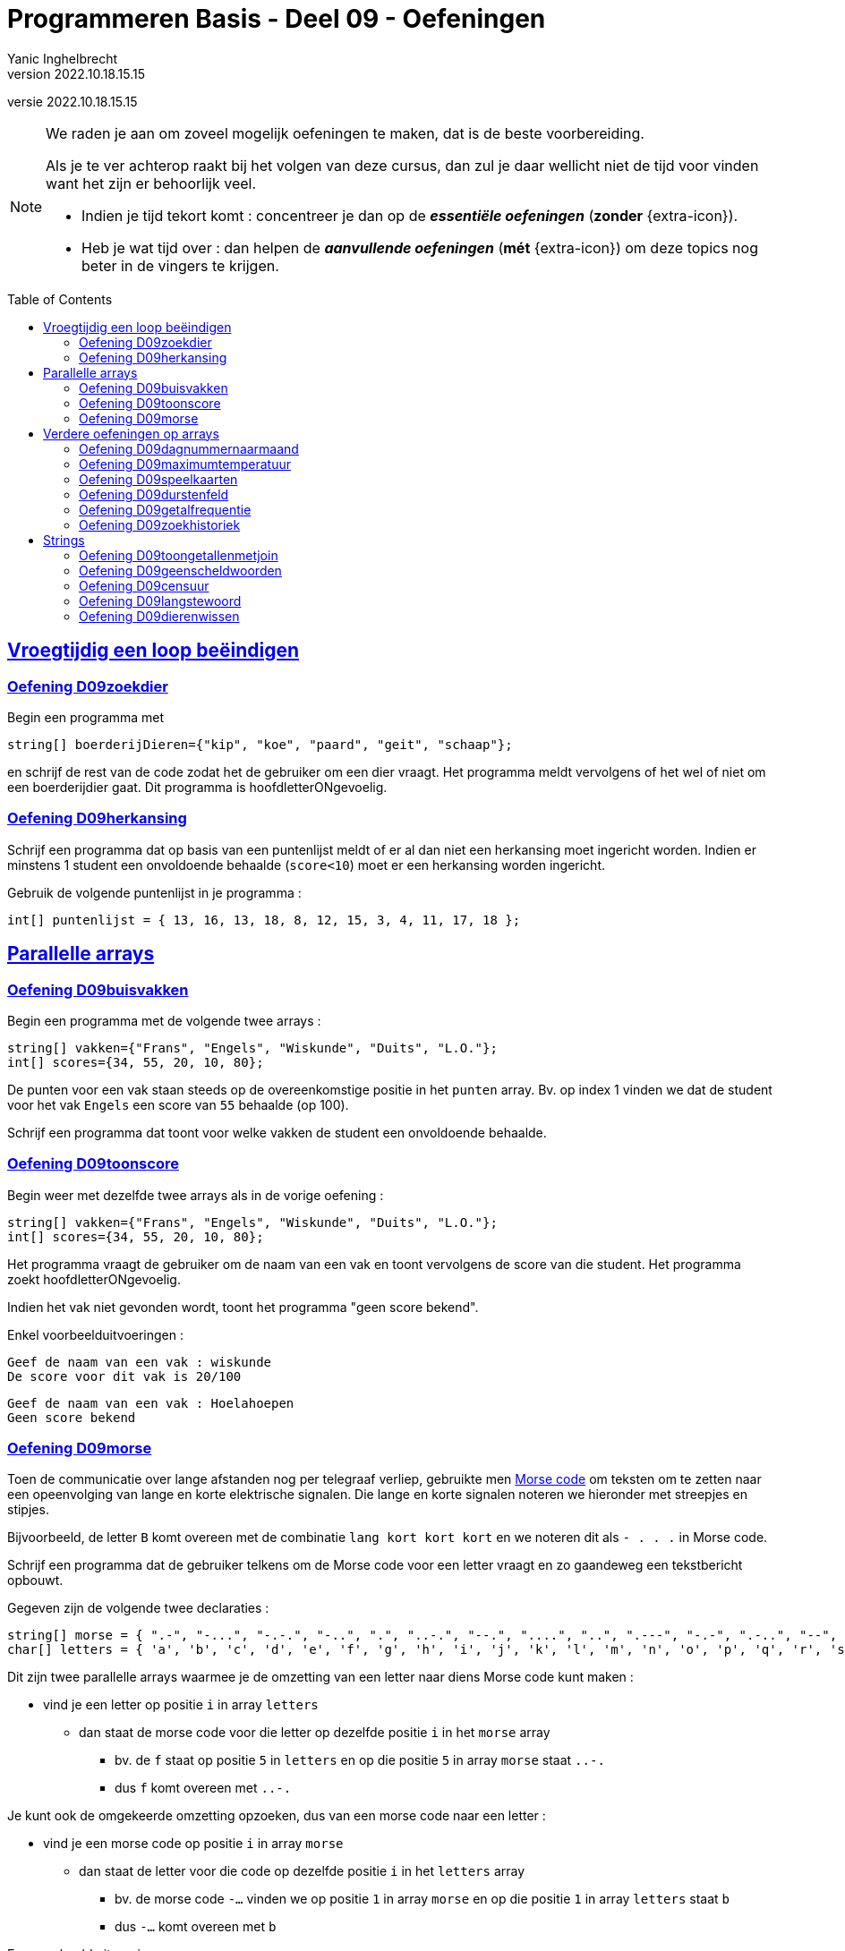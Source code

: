 = Programmeren Basis - Deel 09 - Oefeningen
Yanic Inghelbrecht
v2022.10.18.15.15
// toc and section numbering
:toc: preamble
:toclevels: 4
// geen auto section numbering voor oefeningen (handigere titels en toc)
//:sectnums:  
:sectlinks:
:sectnumlevels: 4
// source code formatting
:prewrap!:
:source-highlighter: rouge
:source-language: csharp
:rouge-style: github
:rouge-css: class
// inject css for highlights using docinfo
:docinfodir: ../common
:docinfo: shared-head
// folders
:imagesdir: images
:url-verdieping: ../{docname}-verdieping/{docname}-verdieping.adoc
:deel-04-oefeningen: ../deel-04-oefeningen/deel-04-oefeningen.adoc
:deel-08-oefeningen: ../deel-08-oefeningen/deel-08-oefeningen.adoc

// experimental voor kdb: en btn: macro's van AsciiDoctor
:experimental:

//preamble
[.text-right]
versie {revnumber}
   
 
[NOTE]
======================================
We raden je aan om zoveel mogelijk oefeningen te maken, dat is de beste voorbereiding.

Als je te ver achterop raakt bij het volgen van deze cursus, dan zul je daar wellicht niet de tijd voor vinden want het zijn er behoorlijk veel.

* Indien je tijd tekort komt : concentreer je dan op de *__essentiële oefeningen__* (*zonder* {extra-icon}).

* Heb je wat tijd over : dan helpen de *__aanvullende oefeningen__* (*mét* {extra-icon}) om deze topics nog beter in de vingers te krijgen.
======================================


== Vroegtijdig een loop beëindigen


=== Oefening D09zoekdier
// Y8.02

Begin een programma met

[source,csharp,linenums]
----
string[] boerderijDieren={"kip", "koe", "paard", "geit", "schaap"};
----

en schrijf de rest van de code zodat het de gebruiker om een dier vraagt. Het programma meldt vervolgens of het wel of niet om een boerderijdier gaat. Dit programma is hoofdletterONgevoelig.


=== Oefening D09herkansing

Schrijf een programma dat op basis van een puntenlijst meldt of er al dan niet een herkansing moet ingericht worden. Indien er minstens 1 student een onvoldoende behaalde (`score<10`) moet er een herkansing worden ingericht.

Gebruik de volgende puntenlijst in je programma :

[source,csharp,linenums]
----
int[] puntenlijst = { 13, 16, 13, 18, 8, 12, 15, 3, 4, 11, 17, 18 };
----


== Parallelle arrays


=== Oefening D09buisvakken
// Y7.05

Begin een programma met de volgende twee arrays :

[source,csharp,linenums]
----
string[] vakken={"Frans", "Engels", "Wiskunde", "Duits", "L.O."};
int[] scores={34, 55, 20, 10, 80};
----

De punten voor een vak staan steeds op de overeenkomstige positie in het `punten` array. Bv. op index 1 vinden we dat de student voor het vak `Engels` een score van `55` behaalde (op 100).

Schrijf een programma dat toont voor welke vakken de student een onvoldoende behaalde.


=== Oefening D09toonscore
// Y7.09

Begin weer met dezelfde twee arrays als in de vorige oefening :
[source,csharp,linenums]
----
string[] vakken={"Frans", "Engels", "Wiskunde", "Duits", "L.O."};
int[] scores={34, 55, 20, 10, 80};
----

Het programma vraagt de gebruiker om de naam van een vak en toont vervolgens de score van die student. Het programma zoekt hoofdletterONgevoelig.

Indien het vak niet gevonden wordt, toont het programma "geen score bekend".

Enkel voorbeelduitvoeringen :

[source,shell]
----
Geef de naam van een vak : wiskunde
De score voor dit vak is 20/100
----

[source,shell]
----		
Geef de naam van een vak : Hoelahoepen
Geen score bekend
----


=== Oefening D09morse

Toen de communicatie over lange afstanden nog per telegraaf verliep, gebruikte men link:https://nl.wikipedia.org/wiki/Morse[Morse code, window="_blank"] om teksten om te zetten naar een opeenvolging van lange en korte elektrische signalen. Die lange en korte signalen noteren we hieronder met streepjes en stipjes. 

Bijvoorbeeld, de letter `B` komt overeen met de combinatie `lang kort kort kort` en we noteren dit als `- . . .` in Morse code.

Schrijf een programma dat de gebruiker telkens om de Morse code voor een letter vraagt en zo gaandeweg een tekstbericht opbouwt.

Gegeven zijn de volgende twee declaraties :

[source,csharp,linenums]
----
string[] morse = { ".-", "-...", "-.-.", "-..", ".", "..-.", "--.", "....", "..", ".---", "-.-", ".-..", "--", "-.", "---", ".--.", "--.-", ".-.", "...", "-", "..-", "...-", ".--", "-..-", "-.--", "--.." };
char[] letters = { 'a', 'b', 'c', 'd', 'e', 'f', 'g', 'h', 'i', 'j', 'k', 'l', 'm', 'n', 'o', 'p', 'q', 'r', 's', 't', 'u', 'v', 'w', 'x', 'y', 'z' };
----

Dit zijn twee parallelle arrays waarmee je de omzetting van een letter naar diens Morse code kunt maken : 

* vind je een letter op positie `i` in array `letters`
** dan staat de morse code voor die letter op dezelfde positie `i` in het `morse` array
*** bv. de `f` staat op positie `5` in `letters` en op die positie `5` in array `morse` staat `..-.`
*** dus `f` komt overeen met `..-.`

Je kunt ook de omgekeerde omzetting opzoeken, dus van een morse code naar een letter :

* vind je een morse code op positie `i` in array `morse`
** dan staat de letter voor die code op dezelfde positie `i` in het `letters` array
***  bv. de morse code `-...` vinden we op positie `1` in array `morse` en op die positie `1` in array `letters` staat `b`
*** dus `-...` komt overeen met `b`

Een voorbeeld uitvoering :

[source,shell]
----		
Morse code voor de volgende letter (. voor kort, - voor lang) ?: -...
Opgebouwde tekst tot nu toe : b
Morse code voor de volgende letter (. voor kort, - voor lang) ?: .-
Opgebouwde tekst tot nu toe : ba
Morse code voor de volgende letter (. voor kort, - voor lang) ?: -..--. <1>
Ongeldige morse code!                                                   <1>
Opgebouwde tekst tot nu toe : ba                                        <1>
Morse code voor de volgende letter (. voor kort, - voor lang) ?: .-..
Opgebouwde tekst tot nu toe : bal
----
<1> de ongeldige Morse code `-..--.` wordt genegeerd

Indien je een bepaalde Morse code niet terugvindt in array `morse` mag je ervan uitgaan dat het een ongeldige code is en moet deze genegeerd worden.


== Verdere oefeningen op arrays

=== Oefening D09dagnummernaarmaand

Deze oefening is gebaseerd op link:{deel-04-oefeningen}#_oefening_d04dagnummer[oefening D04dagnummer].

Schrijf een programma dat de gebruiker vraagt om een dagnummer in het jaar (i.e. van 1 t.e.m. 365, dus geen schrikkeljaar). Het toont vervolgens in welke maand (als tekst) die dag zich bevindt.

Gebruik hiervoor deze twee arrays :

[source,csharp,linenums]
----
int[] aantalDagen = { 31, 28, 31, 30, 31, 30, 31, 31, 30, 31, 30, 31 };
string[] maandNamen = { "Januari", "Februari", "Maart", "April", "Mei", "Juni", "Juli", "Augustus", "September", "Oktober", "November", "December" };
----

Enkele voorbeeld uitvoeringen

[source,shell]
----
Geef het dagnummer : 59
De maand is Februari
----

[source,shell]
----
Geef het dagnummer : 183
De maand is Juli
----

[source,shell]
----
Geef het dagnummer : 365
De maand is December
----


[source,shell]
----
Geef het dagnummer : 366
De maand is onbepaald
----


=== Oefening D09maximumtemperatuur

Schrijf een programma dat de minimum en maximumtemperatuur van een bepaalde dag weergeeft, gebaseerd op een lijst van meetwaarden van die dag.

Een waarde van -9999.0 wijst op een sensorprobleem en moet genegeerd worden.

Om te testen gebruik je deze lijst :
[source,csharp,linenums]
----
double[] meetwaarden = { 13.4, 12.1, 10.8, 10.8, 10.3, 8.9, 7.9, 7.8, 7.4, 7.2, 6.4, 9.7, 13.7, 17.2, 19.6, -9999.0, -9999.0, 22.4, 22.7, 22.8, 22.3, 18.4 };
----

Let op : je mag er niet van uitgaan dat er 24 waarden inzitten. Een echte lijst kan net zo goed leeg zijn, of enkel maar sensorproblemen bevatten.

Je kan dit testen met de volgende lijsten :
[source,csharp,linenums]
----
double[] meetwaarden = { }; // Duizend bommen en granaten Kuifje, een leeg array!
----

[source,csharp,linenums]
----
double[] meetwaarden = { -9999.0, -9999.0 };
----

=== Oefening D09speelkaarten

Schrijf een programma dat alle 52 speelkaarten op het scherm weergeeft.

In je programma begin je met deze twee arrays :

[source,csharp,linenums]
----
string[] kleuren = {"harten", "klaver", "schoppen", "ruiten" };
string[] waarden = {"twee", "drie", "vier", "vijf", "zes", "zeven", "acht", "negen", "tien", "landbouwer", "dame", "koning", "aas" };
----

Je programma bouwt vervolgens een array van 52 strings op die kaarten voorstellen, bv. "harten twee", "klaver negen", "schoppen aas", enz.

De output van dit programma ziet er zo uit :

[source,shell,linenums]
----
harten twee
harten drie
harten vier
harten vijf
... (stuk weggelaten)
ruiten dame
ruiten koning
ruiten aas
----


=== Oefening D09durstenfeld

Breid de vorige oefening uit zodat het array met kaarten dooreengeschud wordt en toon dan pas alle kaarten in hun willekeurige volgorde.

Merk op dat dit geen kwestie is van telkens een random getal te nemen en dan de kaart op die positie te tonen. Want naarmate je vordert wordt de kans steeds groter dat je een dubbele krijgt en om dat te vermijden wordt de code nogal complex.

Een veel simpelere manier is de **__Durstenfeld shuffle__** (a.k.a. het __moderne Fisher-Yates algoritme__) te gebruiken. Hoe dit werkt zie je in deze link:https://www.youtube.com/embed/tLxBwSL3lPQ?start=0&end=243&autoplay=1[video demonstratie, window="_blank"].

Let op : hij begint per ongeluk niet alfabetisch (`G` en `F` zijn al op voorhand verwisseld). De beginsituatie is :

[%autowidth]
|====
h|Waarde|A|B|C|D|E|G|F|H
h|Index|0|1|2|3|4|5|6|7
|====


=== Oefening D09getalfrequentie
// Y8.05

Schrijf een programma dat de gebruiker om getallen vraag tussen 0 en 10 (grenzen inclusief) totdat de gebruiker 'stop' intypt (hoofdletterongevoelig).

Na afloop toont het programma hoe vaak elk van de ingevoerde getallen voorkwam.

Een voorbeeld uitvoering :
[source,shell]
----
Geef een getal in [0,10] : 2
Geef een getal in [0,10] : 7
Geef een getal in [0,10] : 7
Geef een getal in [0,10] : 2
Geef een getal in [0,10] : 6
Geef een getal in [0,10] : 7
Geef een getal in [0,10] : StOP
2 kwam 2 keer voor
6 kwam 1 keer voor
7 kwam 3 keer voor
----		
	

=== Oefening D09zoekhistoriek
// Y8.01 en C36

Een programma houdt de 5 laatst ingetypte zoektermen bij, in een zoekhistoriek.

Schrijf een programma dat de gebruiker om een nieuwe zoekterm vraagt en deze in de zoekhistoriek stopt. Vermits de historiek van een vaste grootte is, moet er natuurlijk een oudere zoekterm verloren gaan want we houden er ten allen tijde maar 5 bij.
	
Begin met deze historiek :
[source,csharp,linenums]
----
string[] zoekhistoriek = {"Charlie Sheen", "Hot shots", "Winning", "Electrabel storing", "Geen elektriciteit"};
----

De recentste zoektermen staan meer naar achter in de historiek. Dit betekent dat de recentste zoekterm steeds achteraan erbij komt en dat de oudste (op positie `0`) verdwijnt uit de historiek.

Indien de gebruiker meermaals dezelfde zoekterm intypt, komt die gewoon meermaals voor in de historiek.	

Het programma toont eerst de zoekhistoriek op 1 regel (zoektermen gescheiden met een `:` symbool). Daarna wordt de gebruiker om een nieuwe zoekterm gevraagd.

Telkens de gebruiker een zoekterm ingeeft, wijzigt de historiek zoals hierboven beschreven en wordt ze opnieuw getoond. 

Het programma eindigt nooit.

Een voorbeeld uitvoering :
[source,shell]
----
Charlie Sheen:Hot shots:Winning:Electrabel storing:Geen elektriciteit
Nieuwe zoekterm : werking zekeringskast

Hot shots:Winning:Electrabel storing:Geen elektriciteit:werking zekeringskast
Nieuwe zoekterm : verbrande vingertoppen verzorgen

Winning:Electrabel storing:Geen elektriciteit:werking zekeringskast:verbrande vingertoppen verzorgen
Nieuwe zoekterm : elektricien regio gent

Electrabel storing:Geen elektriciteit:werking zekeringskast:verbrande vingertoppen verzorgen:elektricien regio gent
Nieuwe zoekterm : 
----


== Strings


=== Oefening D09toongetallenmetjoin
Schrijf een programma dat de getallen in een `int[]` netjes gescheiden door komma's op de console zet, dit is een variatie op link:{deel-08-oefeningen}#_oefening_d08toongetallen[oefening D08toongetallen]

Probeer dit uit met het volgende array :

[source,csharp,linenums]
----
int[] getallen = { 4, 7, 9, 34, 2, 56, 34, 78 };
----

Het programma toont...

[source,shell]
----
4, 7, 9, 34, 2, 56, 34, 78
----

=== Oefening D09geenscheldwoorden
// Y1.09

Schrijf een programma dat de gebruiker om een tekst vraagt en vervolgens toont of deze tekst al dan niet aanvaardbaar is. De tekst wordt enkel aanvaard indien er geen scheldwoorden in voorkomen (op basis van een lijst). De zoektocht naar scheldwoorden is hoofdletter**on**gevoelig.

Kies zelf je 10 favoriete scheldwoorden op 
https://nl.wiktionary.org/wiki/Categorie:Scheldwoord_in_het_Nederlands


=== Oefening D09censuur

Schrijf een programma dat de gebruiker om een tekst vraagt en vervolgens diezelfde tekst gecensureerd weergeeft. Elk scheldwoord (uit een voorgedefiniëerde lijst) wordt vervangen door een even lange rij sterretjes, bv. `druiloor` wordt vervangen door `+++********+++`. De zoektocht naar scheldwoorden is hoofdletter**on**gevoelig.

Gebruik dezelfde lijst met scheldwoorden als in de vorige oefening.

Let op :

- een scheldwoord kan meermaals voorkomen
- een scheldwoord kan op vele manieren geschreven worden met hoofdletters en kleine letters, die moeten allemaal gecensureerd worden
- de gecensureerde versie moet gelijk zijn aan het origineel qua hoofdletters en kleine letters van de rest van de tekst.


=== Oefening D09langstewoord
// Y1.12

Schrijf een programma dat de gebruiker om een tekst vraagt en vervolgens toont hoeveel woorden erin voorkomen en wat het langste woord is. Indien er meerdere woorden zijn van die lengte, toon dan het eerste.
Je mag ervan uitgaan dat woorden enkel door spaties, komma's, punten, uitroeptekens en vraagtekens gescheiden worden.

[source,shell]
----
Geef een tekst : Het werd donker, de kinderen haastten zich naar huis...
aantal woorden : 9
langste woord : kinderen
----


=== Oefening D09dierenwissen
// Y8.08

Begin een programma met

[source,csharp,linenums]
----
string[] boerderijDieren={"kip", "koe", "paard", "geit", "schaap"};
----

Het programma toont de boerderijdieren met een spatie ertussen en vraagt de gebruiker welk dier hij wil wissen (hoofdlettergevoelig).

In het array wordt de tekst van dat gewiste dier vervangen door de speciale `null` waarde. Indien het dier niet gevonden wordt, gebeurt er niks.

Daarna toont het programma de lijst opnieuw en herhaalt het de vraag.

Let op : op de plaatsen waar er geen boerderijdier meer voorkomt, verschijnt de tekst `GEWIST` maar deze komt niet letterlijk in het array voor (daar staat immers `null` op zo'n positie).

Het programma eindigt nooit.

Een voorbeeld uitvoering :
[source,shell]
----
kip koe paard geit schaap
Welk wil je verwijderen : paard

kip koe GEWIST geit schaap
Welk wil je verwijderen : kip

GEWIST koe GEWIST geit schaap
Welk wil je verwijderen : dolfijn

GEWIST koe GEWIST geit schaap
Welk wil je verwijderen : 
----

